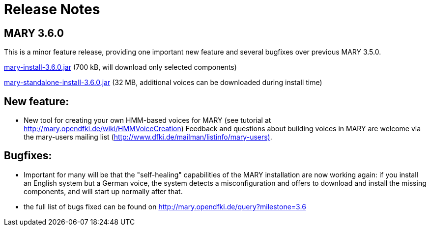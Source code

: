 = Release Notes
:jbake-type: page
:jbake-status: published
:jbake-cached: true

== MARY 3.6.0

This is a minor feature release, providing one important new feature and several bugfixes over previous MARY 3.5.0.

link:${project.url}/download/mary-install-3.6.0.jar[mary-install-3.6.0.jar] (700 kB, will download only selected components)

link:${project.url}/download/mary-standalone-install-3.6.0.jar[mary-standalone-install-3.6.0.jar] (32 MB, additional voices can be downloaded during install time)

== New feature:

* New tool for creating your own HMM-based voices for MARY (see tutorial at http://mary.opendfki.de/wiki/HMMVoiceCreation[http://mary.opendfki.de/wiki/HMMVoiceCreation])
 Feedback and questions about building voices in MARY are welcome via the mary-users mailing list (http://www.dfki.de/mailman/listinfo/mary-users)[http://www.dfki.de/mailman/listinfo/mary-users)].

== Bugfixes:

* Important for many will be that the "self-healing" capabilities of the MARY installation are now working again:
 if you install an English system but a German voice, the system detects a misconfiguration and offers to download and install the missing components, and will start up normally after that.
* the full list of bugs fixed can be found on http://mary.opendfki.de/query?milestone=3.6[http://mary.opendfki.de/query?milestone=3.6]